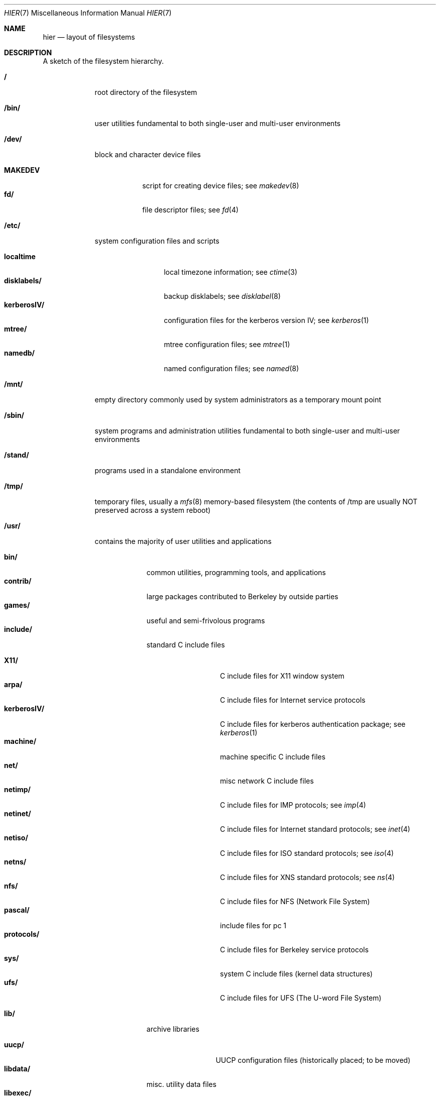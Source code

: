 .\" Copyright (c) 1990, 1993
.\"	The Regents of the University of California.  All rights reserved.
.\"
.\" Redistribution and use in source and binary forms, with or without
.\" modification, are permitted provided that the following conditions
.\" are met:
.\" 1. Redistributions of source code must retain the above copyright
.\"    notice, this list of conditions and the following disclaimer.
.\" 2. Redistributions in binary form must reproduce the above copyright
.\"    notice, this list of conditions and the following disclaimer in the
.\"    documentation and/or other materials provided with the distribution.
.\" 3. All advertising materials mentioning features or use of this software
.\"    must display the following acknowledgement:
.\"	This product includes software developed by the University of
.\"	California, Berkeley and its contributors.
.\" 4. Neither the name of the University nor the names of its contributors
.\"    may be used to endorse or promote products derived from this software
.\"    without specific prior written permission.
.\"
.\" THIS SOFTWARE IS PROVIDED BY THE REGENTS AND CONTRIBUTORS ``AS IS'' AND
.\" ANY EXPRESS OR IMPLIED WARRANTIES, INCLUDING, BUT NOT LIMITED TO, THE
.\" IMPLIED WARRANTIES OF MERCHANTABILITY AND FITNESS FOR A PARTICULAR PURPOSE
.\" ARE DISCLAIMED.  IN NO EVENT SHALL THE REGENTS OR CONTRIBUTORS BE LIABLE
.\" FOR ANY DIRECT, INDIRECT, INCIDENTAL, SPECIAL, EXEMPLARY, OR CONSEQUENTIAL
.\" DAMAGES (INCLUDING, BUT NOT LIMITED TO, PROCUREMENT OF SUBSTITUTE GOODS
.\" OR SERVICES; LOSS OF USE, DATA, OR PROFITS; OR BUSINESS INTERRUPTION)
.\" HOWEVER CAUSED AND ON ANY THEORY OF LIABILITY, WHETHER IN CONTRACT, STRICT
.\" LIABILITY, OR TORT (INCLUDING NEGLIGENCE OR OTHERWISE) ARISING IN ANY WAY
.\" OUT OF THE USE OF THIS SOFTWARE, EVEN IF ADVISED OF THE POSSIBILITY OF
.\" SUCH DAMAGE.
.\"
.\"	@(#)hier.7	8.1 (Berkeley) 6/5/93
.\"
.Dd June 5, 1993
.Dt HIER 7
.Os
.Sh NAME
.Nm hier
.Nd layout of filesystems
.Sh DESCRIPTION
A sketch of the filesystem hierarchy.
.Bl -tag -width "/stand/"
.It Li /
root directory of the filesystem
.It Li /bin/
user utilities fundamental to both single-user and multi-user environments
.It Li /dev/
block and character device files
.Pp
.Bl -tag -width MAKEDEV -compact
.It Li MAKEDEV
script for creating device files;
see
.Xr makedev 8
.It Li fd/ 
file descriptor files;
see
.Xr \&fd 4
.El
.It Li /etc/
system configuration files and scripts 
.Pp
.Bl -tag -width "disklabels/" -compact
.It Li localtime
local timezone information;
see
.Xr ctime 3
.It Li disklabels/
backup disklabels;
see
.Xr disklabel 8
.It Li kerberosIV/ 
configuration files for the kerberos version IV;
see
.Xr kerberos 1
.It Li mtree/ 
mtree configuration files;
see
.Xr mtree 1
.It Li namedb/ 
named configuration files;
see
.Xr named 8
.El
.It Li /mnt/
empty directory commonly used by
system administrators as a temporary mount point
.It Li /sbin/
system programs and administration utilities
fundamental to both single-user and multi-user environments
.It Li /stand/
programs used in a standalone environment
.It Li /tmp/ 
temporary files, usually a
.Xr mfs 8
memory-based filesystem (the contents
of /tmp are usually NOT preserved across a system reboot)
.It Li /usr/
contains the majority of user utilities and applications 
.Pp
.Bl -tag -width "libdata/" -compact
.It Li bin/
common utilities, programming tools, and applications 
.It Li contrib/
large packages contributed to Berkeley by outside parties
.It Li games/
useful and semi-frivolous programs
.It Li include/
standard C include files
.Pp
.Bl -tag -width "kerberosIV/" -compact
.It Li X11/
C include files for X11 window system
.It Li arpa/
C include files for Internet service protocols
.It Li kerberosIV/
C include files for kerberos authentication package;
see
.Xr kerberos 1
.It Li machine/
machine specific C include files
.It Li net/
misc network C include files
.It Li netimp/
C include files for IMP protocols;
see
.Xr imp 4
.It Li netinet/
C include files for Internet standard protocols;
see
.Xr inet 4
.It Li netiso/
C include files for ISO standard protocols;
see
.Xr iso 4
.It Li netns/
C include files for XNS standard protocols;
see
.Xr \&ns 4
.It Li nfs/
C include files for NFS (Network File System)
.It Li pascal/
include files for pc 1
.It Li protocols/
C include files for Berkeley service protocols
.It Li sys/
system C include files (kernel data structures)
.It Li ufs/
C include files for UFS (The U-word File System)
.El
.Pp
.It Li lib/
archive libraries
.Pp
.Bl -tag -width Fl -compact
.It Li uucp/
UUCP configuration files (historically placed; to be moved)
.El
.It Li libdata/
misc. utility data files
.It Li libexec/
system daemons & system utilities (executed by other programs)
.It Li local/
local executables, libraries, etc.
.It Li obj/
architecture-specific target tree produced by building the /usr/src tree
.It Li old/
programs from past lives of BSD which may disappear in future
releases
.It Li sbin/
system daemons & system utilities (executed by users)
.It Li share/
architecture-independent ascii text files
.Pp
.Bl -tag -width "calendar/" -compact
.It Li calendar/
a variety of pre-fab calendar files;
see
.Xr calendar 1
.It Li dict/
word lists;
see
.Xr look 1
.Pp
.Bl -tag -width Fl -compact
.It Li words
common words
.It Li web2
words from Webster's 2nd International
.It Li papers/
reference databases;
see
.Xr refer 1
.It Li special/
custom word lists;
see
.Xr spell 1
.El
.Pp
.It Li doc/
misc documentation;
src for most of the printed
.Bx BSD
manuals (available
from the
.Tn USENIX
association)
.It Li games/
ascii text files used by various games
.It Li man/
manual pages 
.It Li me/
macros for use with the me macro package
.It Li misc/
misc system-wide ascii text files
.Bl -tag -width Fl -compact
.It Li termcap
terminal characteristics database;
see
.Xr termcap 5
.El
.It Li mk/
templates for make;
see
.Xr make 1
.It Li ms/
macros for use with the ms macro package
.It Li skel/
example . (dot) files for new accounts
.It Li tabset/
tab description files for a variety of terminals; used in 
the termcap file;
see
.Xr termcap 5
.It Li tmac/
text processing macros;
see
.Xr nroff 1
and 
.Xr troff 1
.It Li zoneinfo/
timezone configuration information;
see
.Xr tzfile 5
.El
.Pp
.It Li src/
BSD and/or local source files
.Pp
.Bl -tag -width "kerberosIV/" -compact
.It Li bin/
src for files in /bin 
.It Li contrib/
src for files in /usr/contrib
.It Li etc/
src for files in /etc
.It Li games/
src for files in /usr/games
.It Li include/
src for files in /usr/include
.It Li kerberosIV/
src for kerberos version IV
.It Li lib/
src for files in /usr/lib
.It Li libexec/
src for files in /usr/libexec
.It Li local/
src for files in /usr/local
.It Li old/
src for files in /usr/old
.It Li pgrm/
src for programming tools in /usr/bin
.It Li sbin/
src for files in /sbin
.It Li share/
src for files in /usr/share
.It Li sys/
kernel src files
.It Li usr.bin/
src for files in /usr/bin
.It Li usr.sbin/
src for files in /usr/sbin
.El
.El
.It Li /var/
multi-purpose log, temporary, transient, and spool files
.Pp
.Bl -tag -width "preserve/" -compact
.It Li account/ 
system accounting files
.Pp
.Bl -tag -width Fl -compact
.It Li acct
execution accounting file;
see
.Xr acct 5
.El
.Pp
.It Li at/
timed command scheduling files;
see
.Xr \&at 1
.It Li backups/
misc. backup files
.It Li db/ 
misc. automatically generated system-specific database files
.It Li games/ 
misc. game status and log files
.It Li log/ 
misc. system log files
.Pp
.Bl -tag -width Fl -compact
.It Li wtmp
login/logout log;
see
.Xr wtmp 5
.El
.Pp
.It Li mail/ 
user mailbox files
.It Li preserve/
temporary home of files preserved after an accidental death
of an editor;
see
.Xr \&ex 1 
.It Li quotas/ 
filesystem quota information files
.It Li run/
system information files describing various info about
system since it was booted
.Pp
.Bl -tag -width Fl -compact
.It Li utmp
database of current users;
see
.Xr utmp 5
.El
.Pp
.It Li rwho/ 
rwho data files;
see
.Xr rwhod 8 ,
.Xr rwho 1 ,
and
.Xr ruptime 1
.It Li spool/ 
misc. printer and mail system spooling directories
.Pp
.Bl -tag -width Fl -compact
.It Li ftp/ 
commonly ~ftp; the anonymous ftp root directory
.It Li mqueue/ 
undelivered mail queue;
see
.Xr sendmail 8
.It Li output/
line printer spooling directories
.It Li secretmail/ 
secretmail spool directory;
see
.Xr xget 1
.It Li uucp/ 
uucp spool directory
.It Li uucppublic/
commonly ~uucp; public uucp temporary directory
.El
.Pp
.It Li tmp/ 
temporary files that are kept between system reboots
.El
.It Li /kernel
pure kernel executable (the operating system loaded into memory
at boot time).  
.El
.Sh SEE ALSO
.Xr \&ls 1 ,
.Xr apropos 1 ,
.Xr whatis 1 ,
.Xr whereis 1 ,
.Xr finger 1 ,
.Xr which 1 ,
.Xr find 1 ,
.Xr grep 1  ,
.Xr fsck 8 
.Sh HISTORY
A
.Nm hier
manual page appeared in
.At v7 .

